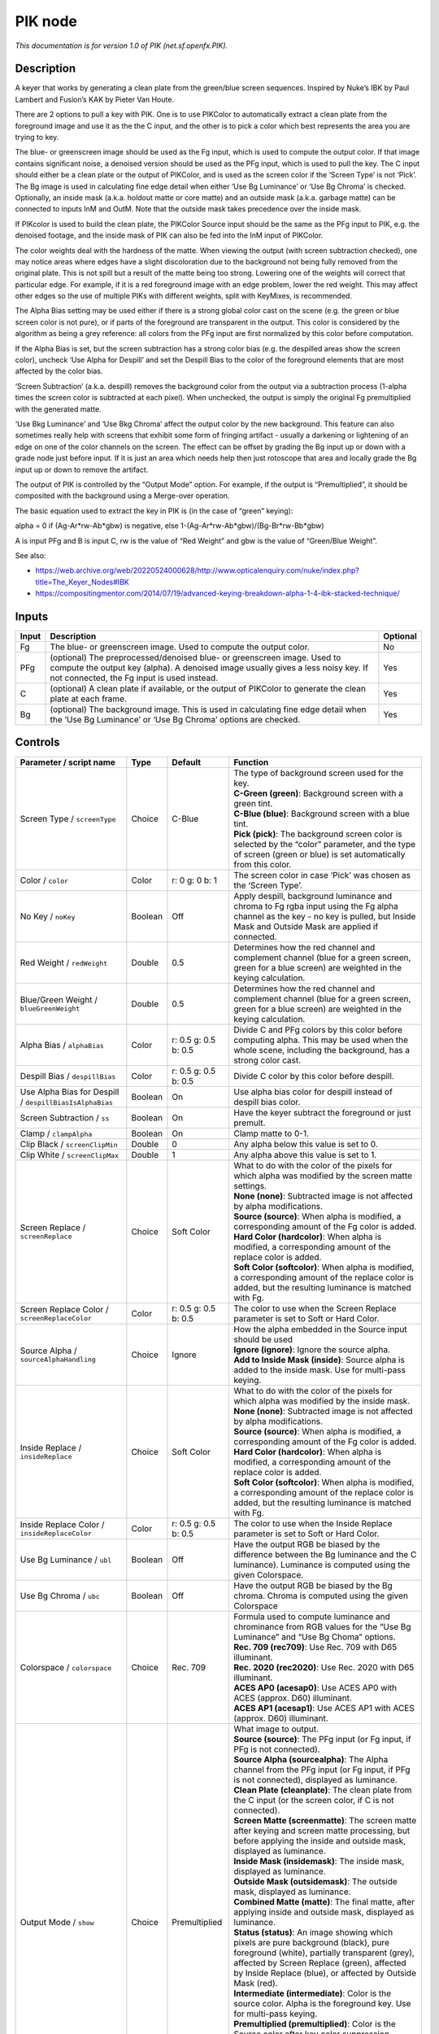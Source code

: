 .. _net.sf.openfx.PIK:

PIK node
========

.. raw:: html

   <!-- Do not edit this file! It is generated automatically by Natron itself. -->

|pluginIcon| 

*This documentation is for version 1.0 of PIK (net.sf.openfx.PIK).*

Description
-----------

A keyer that works by generating a clean plate from the green/blue screen sequences. Inspired by Nuke’s IBK by Paul Lambert and Fusion’s KAK by Pieter Van Houte.

There are 2 options to pull a key with PIK. One is to use PIKColor to automatically extract a clean plate from the foreground image and use it as the the C input, and the other is to pick a color which best represents the area you are trying to key.

The blue- or greenscreen image should be used as the Fg input, which is used to compute the output color. If that image contains significant noise, a denoised version should be used as the PFg input, which is used to pull the key. The C input should either be a clean plate or the output of PIKColor, and is used as the screen color if the ‘Screen Type’ is not ‘Pick’. The Bg image is used in calculating fine edge detail when either ‘Use Bg Luminance’ or ‘Use Bg Chroma’ is checked. Optionally, an inside mask (a.k.a. holdout matte or core matte) and an outside mask (a.k.a. garbage matte) can be connected to inputs InM and OutM. Note that the outside mask takes precedence over the inside mask.

If PIKcolor is used to build the clean plate, the PIKColor Source input should be the same as the PFg input to PIK, e.g. the denoised footage, and the inside mask of PIK can also be fed into the InM input of PIKColor.

The color weights deal with the hardness of the matte. When viewing the output (with screen subtraction checked), one may notice areas where edges have a slight discoloration due to the background not being fully removed from the original plate. This is not spill but a result of the matte being too strong. Lowering one of the weights will correct that particular edge. For example, if it is a red foreground image with an edge problem, lower the red weight. This may affect other edges so the use of multiple PIKs with different weights, split with KeyMixes, is recommended.

The Alpha Bias setting may be used either if there is a strong global color cast on the scene (e.g. the green or blue screen color is not pure), or if parts of the foreground are transparent in the output. This color is considered by the algorithm as being a grey reference: all colors from the PFg input are first normalized by this color before computation.

If the Alpha Bias is set, but the screen subtraction has a strong color bias (e.g. the despilled areas show the screen color), uncheck ‘Use Alpha for Despill’ and set the Despill Bias to the color of the foreground elements that are most affected by the color bias.

‘Screen Subtraction’ (a.k.a. despill) removes the background color from the output via a subtraction process (1-alpha times the screen color is subtracted at each pixel). When unchecked, the output is simply the original Fg premultiplied with the generated matte.

‘Use Bkg Luminance’ and ‘Use Bkg Chroma’ affect the output color by the new background. This feature can also sometimes really help with screens that exhibit some form of fringing artifact - usually a darkening or lightening of an edge on one of the color channels on the screen. The effect can be offset by grading the Bg input up or down with a grade node just before input. If it is just an area which needs help then just rotoscope that area and locally grade the Bg input up or down to remove the artifact.

The output of PIK is controlled by the “Output Mode” option. For example, if the output is “Premultiplied”, it should be composited with the background using a Merge-over operation.

The basic equation used to extract the key in PIK is (in the case of “green” keying):

alpha = 0 if (Ag-Ar*rw-Ab*gbw) is negative, else 1-(Ag-Ar*rw-Ab*gbw)/(Bg-Br*rw-Bb*gbw)

A is input PFg and B is input C, rw is the value of “Red Weight” and gbw is the value of “Green/Blue Weight”.

See also:

- https://web.archive.org/web/20220524000628/http://www.opticalenquiry.com/nuke/index.php?title=The_Keyer_Nodes#IBK

- https://compositingmentor.com/2014/07/19/advanced-keying-breakdown-alpha-1-4-ibk-stacked-technique/

Inputs
------

+-------+-----------------------------------------------------------------------------------------------------------------------------------------------------------------------------------------------------------+----------+
| Input | Description                                                                                                                                                                                               | Optional |
+=======+===========================================================================================================================================================================================================+==========+
| Fg    | The blue- or greenscreen image. Used to compute the output color.                                                                                                                                         | No       |
+-------+-----------------------------------------------------------------------------------------------------------------------------------------------------------------------------------------------------------+----------+
| PFg   | (optional) The preprocessed/denoised blue- or greenscreen image. Used to compute the output key (alpha). A denoised image usually gives a less noisy key. If not connected, the Fg input is used instead. | Yes      |
+-------+-----------------------------------------------------------------------------------------------------------------------------------------------------------------------------------------------------------+----------+
| C     | (optional) A clean plate if available, or the output of PIKColor to generate the clean plate at each frame.                                                                                               | Yes      |
+-------+-----------------------------------------------------------------------------------------------------------------------------------------------------------------------------------------------------------+----------+
| Bg    | (optional) The background image. This is used in calculating fine edge detail when the ‘Use Bg Luminance’ or ‘Use Bg Chroma’ options are checked.                                                         | Yes      |
+-------+-----------------------------------------------------------------------------------------------------------------------------------------------------------------------------------------------------------+----------+

Controls
--------

.. tabularcolumns:: |>{\raggedright}p{0.2\columnwidth}|>{\raggedright}p{0.06\columnwidth}|>{\raggedright}p{0.07\columnwidth}|p{0.63\columnwidth}|

.. cssclass:: longtable

+---------------------------------------------------------+---------+----------------------+----------------------------------------------------------------------------------------------------------------------------------------------------------------------------------------------------------------------------------------------------+
| Parameter / script name                                 | Type    | Default              | Function                                                                                                                                                                                                                                           |
+=========================================================+=========+======================+====================================================================================================================================================================================================================================================+
| Screen Type / ``screenType``                            | Choice  | C-Blue               | | The type of background screen used for the key.                                                                                                                                                                                                  |
|                                                         |         |                      | | **C-Green (green)**: Background screen with a green tint.                                                                                                                                                                                        |
|                                                         |         |                      | | **C-Blue (blue)**: Background screen with a blue tint.                                                                                                                                                                                           |
|                                                         |         |                      | | **Pick (pick)**: The background screen color is selected by the “color” parameter, and the type of screen (green or blue) is set automatically from this color.                                                                                  |
+---------------------------------------------------------+---------+----------------------+----------------------------------------------------------------------------------------------------------------------------------------------------------------------------------------------------------------------------------------------------+
| Color / ``color``                                       | Color   | r: 0 g: 0 b: 1       | The screen color in case ‘Pick’ was chosen as the ‘Screen Type’.                                                                                                                                                                                   |
+---------------------------------------------------------+---------+----------------------+----------------------------------------------------------------------------------------------------------------------------------------------------------------------------------------------------------------------------------------------------+
| No Key / ``noKey``                                      | Boolean | Off                  | Apply despill, background luminance and chroma to Fg rgba input using the Fg alpha channel as the key - no key is pulled, but Inside Mask and Outside Mask are applied if connected.                                                               |
+---------------------------------------------------------+---------+----------------------+----------------------------------------------------------------------------------------------------------------------------------------------------------------------------------------------------------------------------------------------------+
| Red Weight / ``redWeight``                              | Double  | 0.5                  | Determines how the red channel and complement channel (blue for a green screen, green for a blue screen) are weighted in the keying calculation.                                                                                                   |
+---------------------------------------------------------+---------+----------------------+----------------------------------------------------------------------------------------------------------------------------------------------------------------------------------------------------------------------------------------------------+
| Blue/Green Weight / ``blueGreenWeight``                 | Double  | 0.5                  | Determines how the red channel and complement channel (blue for a green screen, green for a blue screen) are weighted in the keying calculation.                                                                                                   |
+---------------------------------------------------------+---------+----------------------+----------------------------------------------------------------------------------------------------------------------------------------------------------------------------------------------------------------------------------------------------+
| Alpha Bias / ``alphaBias``                              | Color   | r: 0.5 g: 0.5 b: 0.5 | Divide C and PFg colors by this color before computing alpha. This may be used when the whole scene, including the background, has a strong color cast.                                                                                            |
+---------------------------------------------------------+---------+----------------------+----------------------------------------------------------------------------------------------------------------------------------------------------------------------------------------------------------------------------------------------------+
| Despill Bias / ``despillBias``                          | Color   | r: 0.5 g: 0.5 b: 0.5 | Divide C color by this color before despill.                                                                                                                                                                                                       |
+---------------------------------------------------------+---------+----------------------+----------------------------------------------------------------------------------------------------------------------------------------------------------------------------------------------------------------------------------------------------+
| Use Alpha Bias for Despill / ``despillBiasIsAlphaBias`` | Boolean | On                   | Use alpha bias color for despill instead of despill bias color.                                                                                                                                                                                    |
+---------------------------------------------------------+---------+----------------------+----------------------------------------------------------------------------------------------------------------------------------------------------------------------------------------------------------------------------------------------------+
| Screen Subtraction / ``ss``                             | Boolean | On                   | Have the keyer subtract the foreground or just premult.                                                                                                                                                                                            |
+---------------------------------------------------------+---------+----------------------+----------------------------------------------------------------------------------------------------------------------------------------------------------------------------------------------------------------------------------------------------+
| Clamp / ``clampAlpha``                                  | Boolean | On                   | Clamp matte to 0-1.                                                                                                                                                                                                                                |
+---------------------------------------------------------+---------+----------------------+----------------------------------------------------------------------------------------------------------------------------------------------------------------------------------------------------------------------------------------------------+
| Clip Black / ``screenClipMin``                          | Double  | 0                    | Any alpha below this value is set to 0.                                                                                                                                                                                                            |
+---------------------------------------------------------+---------+----------------------+----------------------------------------------------------------------------------------------------------------------------------------------------------------------------------------------------------------------------------------------------+
| Clip White / ``screenClipMax``                          | Double  | 1                    | Any alpha above this value is set to 1.                                                                                                                                                                                                            |
+---------------------------------------------------------+---------+----------------------+----------------------------------------------------------------------------------------------------------------------------------------------------------------------------------------------------------------------------------------------------+
| Screen Replace / ``screenReplace``                      | Choice  | Soft Color           | | What to do with the color of the pixels for which alpha was modified by the screen matte settings.                                                                                                                                               |
|                                                         |         |                      | | **None (none)**: Subtracted image is not affected by alpha modifications.                                                                                                                                                                        |
|                                                         |         |                      | | **Source (source)**: When alpha is modified, a corresponding amount of the Fg color is added.                                                                                                                                                    |
|                                                         |         |                      | | **Hard Color (hardcolor)**: When alpha is modified, a corresponding amount of the replace color is added.                                                                                                                                        |
|                                                         |         |                      | | **Soft Color (softcolor)**: When alpha is modified, a corresponding amount of the replace color is added, but the resulting luminance is matched with Fg.                                                                                        |
+---------------------------------------------------------+---------+----------------------+----------------------------------------------------------------------------------------------------------------------------------------------------------------------------------------------------------------------------------------------------+
| Screen Replace Color / ``screenReplaceColor``           | Color   | r: 0.5 g: 0.5 b: 0.5 | The color to use when the Screen Replace parameter is set to Soft or Hard Color.                                                                                                                                                                   |
+---------------------------------------------------------+---------+----------------------+----------------------------------------------------------------------------------------------------------------------------------------------------------------------------------------------------------------------------------------------------+
| Source Alpha / ``sourceAlphaHandling``                  | Choice  | Ignore               | | How the alpha embedded in the Source input should be used                                                                                                                                                                                        |
|                                                         |         |                      | | **Ignore (ignore)**: Ignore the source alpha.                                                                                                                                                                                                    |
|                                                         |         |                      | | **Add to Inside Mask (inside)**: Source alpha is added to the inside mask. Use for multi-pass keying.                                                                                                                                            |
+---------------------------------------------------------+---------+----------------------+----------------------------------------------------------------------------------------------------------------------------------------------------------------------------------------------------------------------------------------------------+
| Inside Replace / ``insideReplace``                      | Choice  | Soft Color           | | What to do with the color of the pixels for which alpha was modified by the inside mask.                                                                                                                                                         |
|                                                         |         |                      | | **None (none)**: Subtracted image is not affected by alpha modifications.                                                                                                                                                                        |
|                                                         |         |                      | | **Source (source)**: When alpha is modified, a corresponding amount of the Fg color is added.                                                                                                                                                    |
|                                                         |         |                      | | **Hard Color (hardcolor)**: When alpha is modified, a corresponding amount of the replace color is added.                                                                                                                                        |
|                                                         |         |                      | | **Soft Color (softcolor)**: When alpha is modified, a corresponding amount of the replace color is added, but the resulting luminance is matched with Fg.                                                                                        |
+---------------------------------------------------------+---------+----------------------+----------------------------------------------------------------------------------------------------------------------------------------------------------------------------------------------------------------------------------------------------+
| Inside Replace Color / ``insideReplaceColor``           | Color   | r: 0.5 g: 0.5 b: 0.5 | The color to use when the Inside Replace parameter is set to Soft or Hard Color.                                                                                                                                                                   |
+---------------------------------------------------------+---------+----------------------+----------------------------------------------------------------------------------------------------------------------------------------------------------------------------------------------------------------------------------------------------+
| Use Bg Luminance / ``ubl``                              | Boolean | Off                  | Have the output RGB be biased by the difference between the Bg luminance and the C luminance). Luminance is computed using the given Colorspace.                                                                                                   |
+---------------------------------------------------------+---------+----------------------+----------------------------------------------------------------------------------------------------------------------------------------------------------------------------------------------------------------------------------------------------+
| Use Bg Chroma / ``ubc``                                 | Boolean | Off                  | Have the output RGB be biased by the Bg chroma. Chroma is computed using the given Colorspace                                                                                                                                                      |
+---------------------------------------------------------+---------+----------------------+----------------------------------------------------------------------------------------------------------------------------------------------------------------------------------------------------------------------------------------------------+
| Colorspace / ``colorspace``                             | Choice  | Rec. 709             | | Formula used to compute luminance and chrominance from RGB values for the “Use Bg Luminance” and “Use Bg Choma” options.                                                                                                                         |
|                                                         |         |                      | | **Rec. 709 (rec709)**: Use Rec. 709 with D65 illuminant.                                                                                                                                                                                         |
|                                                         |         |                      | | **Rec. 2020 (rec2020)**: Use Rec. 2020 with D65 illuminant.                                                                                                                                                                                      |
|                                                         |         |                      | | **ACES AP0 (acesap0)**: Use ACES AP0 with ACES (approx. D60) illuminant.                                                                                                                                                                         |
|                                                         |         |                      | | **ACES AP1 (acesap1)**: Use ACES AP1 with ACES (approx. D60) illuminant.                                                                                                                                                                         |
+---------------------------------------------------------+---------+----------------------+----------------------------------------------------------------------------------------------------------------------------------------------------------------------------------------------------------------------------------------------------+
| Output Mode / ``show``                                  | Choice  | Premultiplied        | | What image to output.                                                                                                                                                                                                                            |
|                                                         |         |                      | | **Source (source)**: The PFg input (or Fg input, if PFg is not connected).                                                                                                                                                                       |
|                                                         |         |                      | | **Source Alpha (sourcealpha)**: The Alpha channel from the PFg input (or Fg input, if PFg is not connected), displayed as luminance.                                                                                                             |
|                                                         |         |                      | | **Clean Plate (cleanplate)**: The clean plate from the C input (or the screen color, if C is not connected).                                                                                                                                     |
|                                                         |         |                      | | **Screen Matte (screenmatte)**: The screen matte after keying and screen matte processing, but before applying the inside and outside mask, displayed as luminance.                                                                              |
|                                                         |         |                      | | **Inside Mask (insidemask)**: The inside mask, displayed as luminance.                                                                                                                                                                           |
|                                                         |         |                      | | **Outside Mask (outsidemask)**: The outside mask, displayed as luminance.                                                                                                                                                                        |
|                                                         |         |                      | | **Combined Matte (matte)**: The final matte, after applying inside and outside mask, displayed as luminance.                                                                                                                                     |
|                                                         |         |                      | | **Status (status)**: An image showing which pixels are pure background (black), pure foreground (white), partially transparent (grey), affected by Screen Replace (green), affected by Inside Replace (blue), or affected by Outside Mask (red). |
|                                                         |         |                      | | **Intermediate (intermediate)**: Color is the source color. Alpha is the foreground key. Use for multi-pass keying.                                                                                                                              |
|                                                         |         |                      | | **Premultiplied (premultiplied)**: Color is the Source color after key color suppression, multiplied by alpha. Alpha is the foreground key.                                                                                                      |
|                                                         |         |                      | | **Unpremultiplied (unpremultiplied)**: Color is the Source color after key color suppression. Alpha is the foreground key.                                                                                                                       |
|                                                         |         |                      | | **Composite (composite)**: Color is the composite of Source and Bg. Alpha is the foreground key.                                                                                                                                                 |
+---------------------------------------------------------+---------+----------------------+----------------------------------------------------------------------------------------------------------------------------------------------------------------------------------------------------------------------------------------------------+

.. |pluginIcon| image:: net.sf.openfx.PIK.png
   :width: 10.0%
